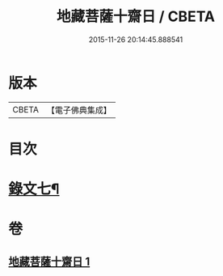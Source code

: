 #+TITLE: 地藏菩薩十齋日 / CBETA
#+DATE: 2015-11-26 20:14:45.888541
* 版本
 |     CBETA|【電子佛典集成】|

* 目次
* [[file:KR6v0083_001.txt::001-0358a11][錄文七¶]]
* 卷
** [[file:KR6v0083_001.txt][地藏菩薩十齋日 1]]
